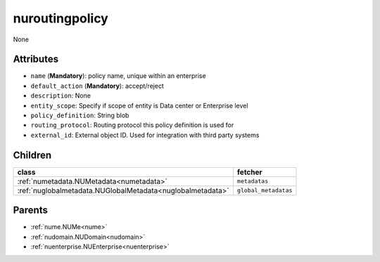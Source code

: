 .. _nuroutingpolicy:

nuroutingpolicy
===========================================

.. class:: nuroutingpolicy.NURoutingPolicy(bambou.nurest_object.NUMetaRESTObject,):

None


Attributes
----------


- ``name`` (**Mandatory**): policy name, unique within an enterprise

- ``default_action`` (**Mandatory**): accept/reject

- ``description``: None

- ``entity_scope``: Specify if scope of entity is Data center or Enterprise level

- ``policy_definition``: String blob

- ``routing_protocol``: Routing protocol this policy definition is used for

- ``external_id``: External object ID. Used for integration with third party systems




Children
--------

================================================================================================================================================               ==========================================================================================
**class**                                                                                                                                                      **fetcher**

:ref:`numetadata.NUMetadata<numetadata>`                                                                                                                         ``metadatas`` 
:ref:`nuglobalmetadata.NUGlobalMetadata<nuglobalmetadata>`                                                                                                       ``global_metadatas`` 
================================================================================================================================================               ==========================================================================================



Parents
--------


- :ref:`nume.NUMe<nume>`

- :ref:`nudomain.NUDomain<nudomain>`

- :ref:`nuenterprise.NUEnterprise<nuenterprise>`

